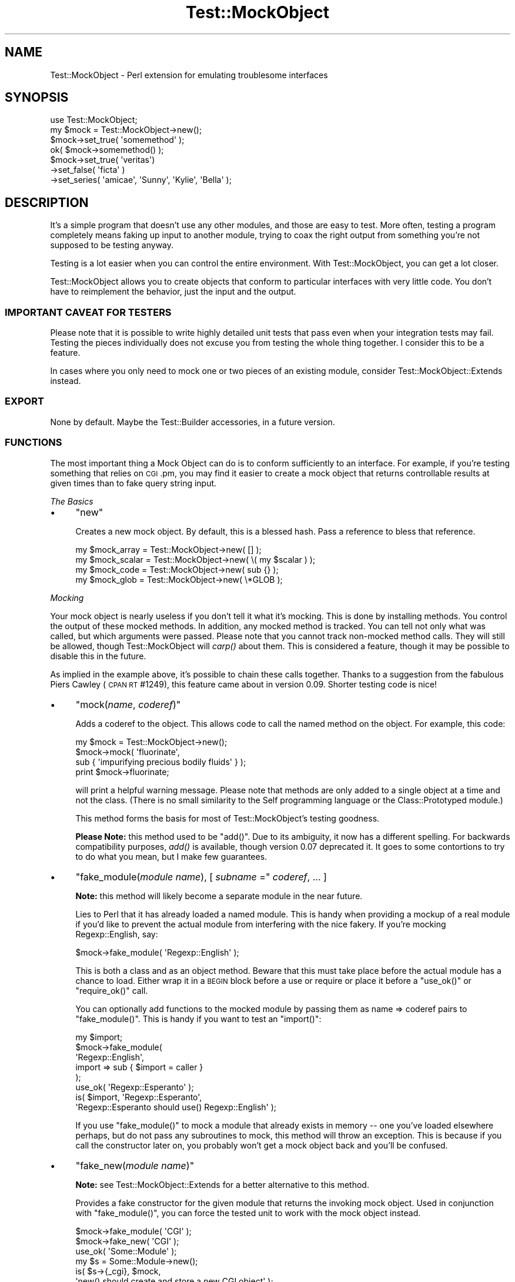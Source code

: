 .\" Automatically generated by Pod::Man 2.23 (Pod::Simple 3.14)
.\"
.\" Standard preamble:
.\" ========================================================================
.de Sp \" Vertical space (when we can't use .PP)
.if t .sp .5v
.if n .sp
..
.de Vb \" Begin verbatim text
.ft CW
.nf
.ne \\$1
..
.de Ve \" End verbatim text
.ft R
.fi
..
.\" Set up some character translations and predefined strings.  \*(-- will
.\" give an unbreakable dash, \*(PI will give pi, \*(L" will give a left
.\" double quote, and \*(R" will give a right double quote.  \*(C+ will
.\" give a nicer C++.  Capital omega is used to do unbreakable dashes and
.\" therefore won't be available.  \*(C` and \*(C' expand to `' in nroff,
.\" nothing in troff, for use with C<>.
.tr \(*W-
.ds C+ C\v'-.1v'\h'-1p'\s-2+\h'-1p'+\s0\v'.1v'\h'-1p'
.ie n \{\
.    ds -- \(*W-
.    ds PI pi
.    if (\n(.H=4u)&(1m=24u) .ds -- \(*W\h'-12u'\(*W\h'-12u'-\" diablo 10 pitch
.    if (\n(.H=4u)&(1m=20u) .ds -- \(*W\h'-12u'\(*W\h'-8u'-\"  diablo 12 pitch
.    ds L" ""
.    ds R" ""
.    ds C` ""
.    ds C' ""
'br\}
.el\{\
.    ds -- \|\(em\|
.    ds PI \(*p
.    ds L" ``
.    ds R" ''
'br\}
.\"
.\" Escape single quotes in literal strings from groff's Unicode transform.
.ie \n(.g .ds Aq \(aq
.el       .ds Aq '
.\"
.\" If the F register is turned on, we'll generate index entries on stderr for
.\" titles (.TH), headers (.SH), subsections (.SS), items (.Ip), and index
.\" entries marked with X<> in POD.  Of course, you'll have to process the
.\" output yourself in some meaningful fashion.
.ie \nF \{\
.    de IX
.    tm Index:\\$1\t\\n%\t"\\$2"
..
.    nr % 0
.    rr F
.\}
.el \{\
.    de IX
..
.\}
.\"
.\" Accent mark definitions (@(#)ms.acc 1.5 88/02/08 SMI; from UCB 4.2).
.\" Fear.  Run.  Save yourself.  No user-serviceable parts.
.    \" fudge factors for nroff and troff
.if n \{\
.    ds #H 0
.    ds #V .8m
.    ds #F .3m
.    ds #[ \f1
.    ds #] \fP
.\}
.if t \{\
.    ds #H ((1u-(\\\\n(.fu%2u))*.13m)
.    ds #V .6m
.    ds #F 0
.    ds #[ \&
.    ds #] \&
.\}
.    \" simple accents for nroff and troff
.if n \{\
.    ds ' \&
.    ds ` \&
.    ds ^ \&
.    ds , \&
.    ds ~ ~
.    ds /
.\}
.if t \{\
.    ds ' \\k:\h'-(\\n(.wu*8/10-\*(#H)'\'\h"|\\n:u"
.    ds ` \\k:\h'-(\\n(.wu*8/10-\*(#H)'\`\h'|\\n:u'
.    ds ^ \\k:\h'-(\\n(.wu*10/11-\*(#H)'^\h'|\\n:u'
.    ds , \\k:\h'-(\\n(.wu*8/10)',\h'|\\n:u'
.    ds ~ \\k:\h'-(\\n(.wu-\*(#H-.1m)'~\h'|\\n:u'
.    ds / \\k:\h'-(\\n(.wu*8/10-\*(#H)'\z\(sl\h'|\\n:u'
.\}
.    \" troff and (daisy-wheel) nroff accents
.ds : \\k:\h'-(\\n(.wu*8/10-\*(#H+.1m+\*(#F)'\v'-\*(#V'\z.\h'.2m+\*(#F'.\h'|\\n:u'\v'\*(#V'
.ds 8 \h'\*(#H'\(*b\h'-\*(#H'
.ds o \\k:\h'-(\\n(.wu+\w'\(de'u-\*(#H)/2u'\v'-.3n'\*(#[\z\(de\v'.3n'\h'|\\n:u'\*(#]
.ds d- \h'\*(#H'\(pd\h'-\w'~'u'\v'-.25m'\f2\(hy\fP\v'.25m'\h'-\*(#H'
.ds D- D\\k:\h'-\w'D'u'\v'-.11m'\z\(hy\v'.11m'\h'|\\n:u'
.ds th \*(#[\v'.3m'\s+1I\s-1\v'-.3m'\h'-(\w'I'u*2/3)'\s-1o\s+1\*(#]
.ds Th \*(#[\s+2I\s-2\h'-\w'I'u*3/5'\v'-.3m'o\v'.3m'\*(#]
.ds ae a\h'-(\w'a'u*4/10)'e
.ds Ae A\h'-(\w'A'u*4/10)'E
.    \" corrections for vroff
.if v .ds ~ \\k:\h'-(\\n(.wu*9/10-\*(#H)'\s-2\u~\d\s+2\h'|\\n:u'
.if v .ds ^ \\k:\h'-(\\n(.wu*10/11-\*(#H)'\v'-.4m'^\v'.4m'\h'|\\n:u'
.    \" for low resolution devices (crt and lpr)
.if \n(.H>23 .if \n(.V>19 \
\{\
.    ds : e
.    ds 8 ss
.    ds o a
.    ds d- d\h'-1'\(ga
.    ds D- D\h'-1'\(hy
.    ds th \o'bp'
.    ds Th \o'LP'
.    ds ae ae
.    ds Ae AE
.\}
.rm #[ #] #H #V #F C
.\" ========================================================================
.\"
.IX Title "Test::MockObject 3"
.TH Test::MockObject 3 "2010-10-05" "perl v5.12.1" "User Contributed Perl Documentation"
.\" For nroff, turn off justification.  Always turn off hyphenation; it makes
.\" way too many mistakes in technical documents.
.if n .ad l
.nh
.SH "NAME"
Test::MockObject \- Perl extension for emulating troublesome interfaces
.SH "SYNOPSIS"
.IX Header "SYNOPSIS"
.Vb 4
\&  use Test::MockObject;
\&  my $mock = Test::MockObject\->new();
\&  $mock\->set_true( \*(Aqsomemethod\*(Aq );
\&  ok( $mock\->somemethod() );
\&
\&  $mock\->set_true( \*(Aqveritas\*(Aq)
\&         \->set_false( \*(Aqficta\*(Aq )
\&       \->set_series( \*(Aqamicae\*(Aq, \*(AqSunny\*(Aq, \*(AqKylie\*(Aq, \*(AqBella\*(Aq );
.Ve
.SH "DESCRIPTION"
.IX Header "DESCRIPTION"
It's a simple program that doesn't use any other modules, and those are easy to
test.  More often, testing a program completely means faking up input to
another module, trying to coax the right output from something you're not
supposed to be testing anyway.
.PP
Testing is a lot easier when you can control the entire environment.  With
Test::MockObject, you can get a lot closer.
.PP
Test::MockObject allows you to create objects that conform to particular
interfaces with very little code.  You don't have to reimplement the behavior,
just the input and the output.
.SS "\s-1IMPORTANT\s0 \s-1CAVEAT\s0 \s-1FOR\s0 \s-1TESTERS\s0"
.IX Subsection "IMPORTANT CAVEAT FOR TESTERS"
Please note that it is possible to write highly detailed unit tests that pass
even when your integration tests may fail.  Testing the pieces individually
does not excuse you from testing the whole thing together.  I consider this to
be a feature.
.PP
In cases where you only need to mock one or two pieces of an existing module,
consider Test::MockObject::Extends instead.
.SS "\s-1EXPORT\s0"
.IX Subsection "EXPORT"
None by default.  Maybe the Test::Builder accessories, in a future version.
.SS "\s-1FUNCTIONS\s0"
.IX Subsection "FUNCTIONS"
The most important thing a Mock Object can do is to conform sufficiently to an
interface.  For example, if you're testing something that relies on \s-1CGI\s0.pm, you
may find it easier to create a mock object that returns controllable results
at given times than to fake query string input.
.PP
\fIThe Basics\fR
.IX Subsection "The Basics"
.IP "\(bu" 4
\&\f(CW\*(C`new\*(C'\fR
.Sp
Creates a new mock object.  By default, this is a blessed hash.  Pass a
reference to bless that reference.
.Sp
.Vb 4
\&    my $mock_array  = Test::MockObject\->new( [] );
\&    my $mock_scalar = Test::MockObject\->new( \e( my $scalar ) );
\&    my $mock_code   = Test::MockObject\->new( sub {} );
\&    my $mock_glob   = Test::MockObject\->new( \e*GLOB );
.Ve
.PP
\fIMocking\fR
.IX Subsection "Mocking"
.PP
Your mock object is nearly useless if you don't tell it what it's mocking.
This is done by installing methods.  You control the output of these mocked
methods.  In addition, any mocked method is tracked.  You can tell not only
what was called, but which arguments were passed.  Please note that you cannot
track non-mocked method calls.  They will still be allowed, though
Test::MockObject will \fIcarp()\fR about them.  This is considered a feature, though
it may be possible to disable this in the future.
.PP
As implied in the example above, it's possible to chain these calls together.
Thanks to a suggestion from the fabulous Piers Cawley (\s-1CPAN\s0 \s-1RT\s0 #1249), this
feature came about in version 0.09.  Shorter testing code is nice!
.IP "\(bu" 4
\&\f(CW\*(C`mock(\f(CIname\f(CW, \f(CIcoderef\f(CW)\*(C'\fR
.Sp
Adds a coderef to the object.  This allows code to call the named method on the
object.  For example, this code:
.Sp
.Vb 4
\&    my $mock = Test::MockObject\->new();
\&    $mock\->mock( \*(Aqfluorinate\*(Aq,
\&        sub { \*(Aqimpurifying precious bodily fluids\*(Aq } );
\&    print $mock\->fluorinate;
.Ve
.Sp
will print a helpful warning message.  Please note that methods are only added
to a single object at a time and not the class.  (There is no small similarity
to the Self programming language or the Class::Prototyped module.)
.Sp
This method forms the basis for most of Test::MockObject's testing goodness.
.Sp
\&\fBPlease Note:\fR this method used to be \f(CW\*(C`add()\*(C'\fR.  Due to its ambiguity, it now
has a different spelling.  For backwards compatibility purposes, \fIadd()\fR is
available, though version 0.07 deprecated it.  It goes to some contortions to
try to do what you mean, but I make few guarantees.
.IP "\(bu" 4
\&\f(CW\*(C`fake_module(\f(CImodule name\f(CW), [ \f(CIsubname\f(CW =\*(C'\fR \fIcoderef\fR, ... ]
.Sp
\&\fBNote:\fR this method will likely become a separate module in the near future.
.Sp
Lies to Perl that it has already loaded a named module.  This is handy when
providing a mockup of a real module if you'd like to prevent the actual module
from interfering with the nice fakery.  If you're mocking Regexp::English,
say:
.Sp
.Vb 1
\&    $mock\->fake_module( \*(AqRegexp::English\*(Aq );
.Ve
.Sp
This is both a class and as an object method.  Beware that this must take place
before the actual module has a chance to load.  Either wrap it in a \s-1BEGIN\s0 block
before a use or require or place it before a \f(CW\*(C`use_ok()\*(C'\fR or \f(CW\*(C`require_ok()\*(C'\fR
call.
.Sp
You can optionally add functions to the mocked module by passing them as name
=> coderef pairs to \f(CW\*(C`fake_module()\*(C'\fR.  This is handy if you want to test an
\&\f(CW\*(C`import()\*(C'\fR:
.Sp
.Vb 8
\&    my $import;
\&    $mock\->fake_module(
\&        \*(AqRegexp::English\*(Aq,
\&        import => sub { $import = caller }
\&    );
\&    use_ok( \*(AqRegexp::Esperanto\*(Aq );
\&    is( $import, \*(AqRegexp::Esperanto\*(Aq,
\&        \*(AqRegexp::Esperanto should use() Regexp::English\*(Aq );
.Ve
.Sp
If you use \f(CW\*(C`fake_module()\*(C'\fR to mock a module that already exists in memory \*(--
one you've loaded elsewhere perhaps, but do not pass any subroutines to mock,
this method will throw an exception.  This is because if you call the
constructor later on, you probably won't get a mock object back and you'll be
confused.
.IP "\(bu" 4
\&\f(CW\*(C`fake_new(\f(CImodule name\f(CW)\*(C'\fR
.Sp
\&\fBNote:\fR see Test::MockObject::Extends for a better alternative to this
method.
.Sp
Provides a fake constructor for the given module that returns the invoking mock
object.  Used in conjunction with \f(CW\*(C`fake_module()\*(C'\fR, you can force the tested
unit to work with the mock object instead.
.Sp
.Vb 2
\&    $mock\->fake_module( \*(AqCGI\*(Aq );
\&    $mock\->fake_new( \*(AqCGI\*(Aq );
\&
\&    use_ok( \*(AqSome::Module\*(Aq );
\&    my $s = Some::Module\->new();
\&    is( $s\->{_cgi}, $mock,
\&        \*(Aqnew() should create and store a new CGI object\*(Aq );
.Ve
.IP "\(bu" 4
\&\f(CW\*(C`set_always(\f(CIname\f(CW, \f(CIvalue\f(CW)\*(C'\fR
.Sp
Adds a method of the specified name that always returns the specified value.
.IP "\(bu" 4
\&\f(CW\*(C`set_true(\f(CIname_1\f(CW, \f(CIname_2\f(CW, ... \f(CIname_n\f(CW)\*(C'\fR
.Sp
Adds a method of the specified name that always returns a true value.  This can
take a list of names.
.IP "\(bu" 4
\&\f(CW\*(C`set_false(\f(CIname_1\f(CW, \f(CIname_2\f(CW, ... \f(CIname_n\f(CW)\*(C'\fR
.Sp
Adds a method of the specified name that always returns a false value.  (Since
it installs an empty subroutine, the value should be false in both scalar and
list contexts.)  This can take a list of names.
.IP "\(bu" 4
\&\f(CW\*(C`set_list(\f(CIname\f(CW, [ \f(CIitem1\f(CW, \f(CIitem2\f(CW, ... ]\*(C'\fR
.Sp
Adds a method that always returns a given list of values.  It takes some care
to provide a list and not an array, if that's important to you.
.IP "\(bu" 4
\&\f(CW\*(C`set_series(\f(CIname\f(CW, [ \f(CIitem1\f(CW, \f(CIitem2\f(CW, ... ]\*(C'\fR
.Sp
Adds a method that will return the next item in a series on each call.  This
can help to test error handling, by forcing a failure on the first method call
and then subsequent successes.  Note that the series does not repeat; it will
eventually run out.
.IP "\(bu" 4
\&\f(CW\*(C`set_bound(\f(CIname\f(CW, \f(CIreference\f(CW)\*(C'\fR
.Sp
Adds a method bound to a variable.  Pass in a reference to a variable in your
test.  When you change the variable, the return value of the new method will
change as well.  This is often handier than replacing mock methods.
.IP "\(bu" 4
\&\f(CW\*(C`set_isa( \f(CIname1\f(CW, \f(CIname2\f(CW, ... \f(CInamen\f(CW )\*(C'\fR
.Sp
Adds an apparent parent to the module, so that calling \f(CW\*(C`isa()\*(C'\fR on the mock
will return true appropriately.  Sometimes you really need this.
.IP "\(bu" 4
\&\f(CW\*(C`remove(\f(CIname\f(CW)\*(C'\fR
.Sp
Removes a named method.
.PP
\fIChecking Your Mocks\fR
.IX Subsection "Checking Your Mocks"
.IP "\(bu" 4
\&\f(CW\*(C`can( $method_name )\*(C'\fR
.Sp
Returns a subroutine reference if this particular mocked object can handle the
named method, false otherwise.
.IP "\(bu" 4
\&\f(CW\*(C`isa( $class_name )\*(C'\fR
.Sp
Returns true if the invocant object mocks a particular class.  You must have
used \f(CW\*(C`set_isa()\*(C'\fR first.
.IP "\(bu" 4
\&\f(CW\*(C`called(\f(CIname\f(CW)\*(C'\fR
.Sp
Checks to see if something has called a named method on the object.  This
returns a boolean value.  The current implementation does not scale especially
well, so use this sparingly if you need to search through hundreds of calls.
.IP "\(bu" 4
\&\f(CW\*(C`clear()\*(C'\fR
.Sp
Clears the internal record of all method calls on the object.  It's handy to do
this every now and then.  Note that this does not affect the mocked methods,
only all of the methods called on the object to this point.
.Sp
It's handy to \f(CW\*(C`clear()\*(C'\fR methods in between series of tests.  That makes it
much easier to call \f(CW\*(C`next_method()\*(C'\fR without having to skip over the calls from
the last set of tests.
.IP "\(bu" 4
\&\f(CW\*(C`next_call([ \f(CIposition\f(CW ])\*(C'\fR
.Sp
Returns the name and argument list of the next mocked method called on an
object, in list context.  In scalar context, returns only the method name.
There are two important things to know about this method.  First, it starts at
the beginning of the call list.  If your code runs like this:
.Sp
.Vb 3
\&    $mock\->set_true( \*(Aqfoo\*(Aq );
\&    $mock\->set_true( \*(Aqbar\*(Aq );
\&    $mock\->set_true( \*(Aqbaz\*(Aq );
\&
\&    $mock\->foo();
\&    $mock\->bar( 3, 4 );
\&    $mock\->foo( 1, 2 );
.Ve
.Sp
Then you might see output of:
.Sp
.Vb 2
\&    my ($name, $args) = $mock\->next_call();
\&    print "$name (@$args)";
\&
\&    # prints \*(Aqfoo\*(Aq
\&
\&    $name = $mock\->next_call();
\&    print $name;
\&
\&    # prints \*(Aqbar\*(Aq
\&
\&    ($name, $args) = $mock\->next_call();
\&    print "$name (@$args)";
\&
\&    # prints \*(Aqfoo 1 2\*(Aq
.Ve
.Sp
If you provide an optional number as the \fIposition\fR argument, the method will
skip that many calls, returning the data for the last one skipped.
.Sp
.Vb 3
\&    $mock\->foo();
\&    $mock\->bar();
\&    $mock\->baz();
\&
\&    $name = $mock\->next_call();
\&    print $name;
\&
\&    # prints \*(Aqfoo\*(Aq
\&
\&    $name = $mock\->next_call( 2 );
\&    print $name
\&
\&    # prints \*(Aqbaz\*(Aq
.Ve
.Sp
When it reaches the end of the list, it returns undef.  This is probably the
most convenient method in the whole module, but for the sake of completeness
and backwards compatibility (it takes me a while to reach the truest state of
laziness!), there are several other methods.
.IP "\(bu" 4
\&\f(CW\*(C`call_pos(\f(CIposition\f(CW)\*(C'\fR
.Sp
Returns the name of the method called on the object at a specified position.
This is handy if you need to test a certain order of calls.  For example:
.Sp
.Vb 5
\&    Some::Function( $mock );
\&    is( $mock\->call_pos(1),  \*(Aqsetup\*(Aq,
\&        \*(AqFunction() should first call setup()\*(Aq );
\&    is( $mock\->call_pos(\-1), \*(Aqend\*(Aq,
\&        \*(Aq... and last call end()\*(Aq );
.Ve
.Sp
Positions can be positive or negative.  Please note that the first position is,
in fact, 1.  (This may change in the future.  I like it, but am willing to
reconsider.)
.IP "\(bu" 4
\&\f(CW\*(C`call_args(\f(CIposition\f(CW)\*(C'\fR
.Sp
Returns a list of the arguments provided to the method called at the appropriate
position.  Following the test above, one might say:
.Sp
.Vb 4
\&    is( ($mock\->call_args(1))[0], $mock,
\&        \*(Aq... passing the object to setup()\*(Aq );
\&    is( scalar $mock\->call_args(\-1), 0,
\&        \*(Aq... and no args to end()\*(Aq );
.Ve
.IP "\(bu" 4
\&\f(CW\*(C`call_args_pos(\f(CIcall position\f(CW, \f(CIargument position\f(CW)\*(C'\fR
.Sp
Returns the argument at the specified position for the method call at the
specified position.  One might rewrite the first test of the last example as:
.Sp
.Vb 2
\&    is( $mock\->call_args_pos(1, 1), $mock,
\&        \*(Aq... passing the object to setup()\*(Aq);
.Ve
.IP "\(bu" 4
\&\f(CW\*(C`call_args_string(\f(CIposition\f(CW, [ \f(CIseparator\f(CW ])\*(C'\fR
.Sp
Returns a stringified version of the arguments at the specified position.  If
no separator is given, they will not be separated.  This can be used as:
.Sp
.Vb 2
\&    is( $mock\->call_args_string(1), "$mock initialize",
\&        \*(Aq... passing object, initialize as arguments\*(Aq );
.Ve
.IP "\(bu" 4
\&\f(CW\*(C`called_ok(\f(CImethod name\f(CW, [ \f(CItest name\f(CW ])\*(C'\fR
.Sp
Tests to see whether a method of the specified name has been called on the
object.  This and the following methods use Test::Builder, so they integrate
nicely with a test suite built around Test::Simple, Test::More, or anything
else compatible:
.Sp
.Vb 2
\&    $mock\->foo();
\&    $mock\->called_ok( \*(Aqfoo\*(Aq );
.Ve
.Sp
A generic default test name is provided.
.IP "\(bu" 4
\&\f(CW\*(C`called_pos_ok(\f(CIposition\f(CW, \f(CImethod name\f(CW, [ \f(CItest name\f(CW ])\*(C'\fR
.Sp
Tests to see whether the named method was called at the specified position.  A
default test name is provided.
.IP "\(bu" 4
\&\f(CW\*(C`called_args_pos_is(\f(CImethod position\f(CW, \f(CIargument position\f(CW, \f(CIexpected\f(CW, [ \f(CItest name\f(CW ])\*(C'\fR
.Sp
Tests to see whether the argument at the appropriate position of the method in
the specified position equals a specified value.  A default, rather
non-descript test name is provided.
.IP "\(bu" 4
\&\f(CW\*(C`called_args_string_is(\f(CImethod position\f(CW, \f(CIseparator\f(CW, \f(CIexpected\f(CW, [ \f(CItest name\f(CW ])\*(C'\fR
.Sp
Joins together all of the arguments to a method at the appropriate position and
matches against a specified string.  A generically bland test name is provided
by default.  You can probably do much better.
.IP "\(bu" 4
\&\f(CW\*(C`check_class_loaded( $class_name )\*(C'\fR
.Sp
Attempts to determine whether you have a class of the given name loaded and
compiled.  Returns true or false.
.PP
\fILogging\fR
.IX Subsection "Logging"
.PP
Test::MockObject logs all mocked methods by default.  Sometimes you don't want
to do this.  To prevent logging all calls to a given method, prepend the name
of the method with \f(CW\*(C`\-\*(C'\fR when mocking it.
.PP
That is:
.PP
.Vb 1
\&    $mock\->set_true( \*(Aq\-foo\*(Aq, \*(Aqbar\*(Aq );
.Ve
.PP
will set mock both \f(CW\*(C`foo()\*(C'\fR and \f(CW\*(C`bar()\*(C'\fR, causing both to return true.
However, the object will log only calls to \f(CW\*(C`bar()\*(C'\fR, not \f(CW\*(C`foo()\*(C'\fR.  To log
\&\f(CW\*(C`foo()\*(C'\fR again, merely mock it again without the leading \f(CW\*(C`\-\*(C'\fR:
.PP
.Vb 1
\&    $mock\->set_true( \*(Aqfoo\*(Aq );
.Ve
.PP
\&\f(CW$mock\fR will log all subsequent calls to \f(CW\*(C`foo()\*(C'\fR again.
.PP
\fISubclassing\fR
.IX Subsection "Subclassing"
.PP
There are two methods provided for subclassing:
.IP "\(bu" 4
\&\f(CW\*(C`dispatch_mocked_method( $method_name, @_ )\*(C'\fR
.Sp
This method determines how to call a method (named as \f(CW$method_name\fR) not
available in this class.  It also controls logging.  You may or may not find it
useful, but I certainly take advantage of it for Test::MockObject::Extends.
.IP "\(bu" 4
\&\f(CW\*(C`log_call( $method_name, @_ )\*(C'\fR
.Sp
This method tracks the call of the named method and its arguments.
.SH "TODO"
.IX Header "TODO"
.IP "\(bu" 4
Add a factory method to avoid namespace collisions (soon)
.IP "\(bu" 4
Add more useful methods (catch \f(CW\*(C`import()\*(C'\fR?)
.SH "AUTHOR"
.IX Header "AUTHOR"
chromatic, <chromatic at wgz dot org>
.PP
Thanks go to Curtis 'Ovid' Poe, as well as \s-1ONSITE\s0! Technology, Inc., for
finding several bugs and providing several constructive suggestions.
.PP
Jay Bonci also found a false positive in \f(CW\*(C`called_ok()\*(C'\fR.  Thanks!
.PP
Chris Winters was the first to report I'd accidentally scheduled 0.12 for
deletion without uploading a newer version.  He also gave useful feedback on
Test::MockObject::Extends.
.PP
Stevan Little provided the impetus and code for \f(CW\*(C`set_isa()\*(C'\fR.
.PP
Nicholas Clark found a documentation error.
.PP
Mutant suggested a potential problem with \fIfake_module()\fR.
.SH "SEE ALSO"
.IX Header "SEE ALSO"
perl, Test::Tutorial, Test::More,
http://www.perl.com/pub/a/2001/12/04/testing.html,
and
http://www.perl.com/pub/a/2002/07/10/tmo.html.
.SH "COPYRIGHT"
.IX Header "COPYRIGHT"
Copyright (c) 2002 \- 2008 by chromatic <chromatic at wgz dot org>.
.PP
This program is free software; you can use, modify, and redistribute it under
the same terms as Perl 5.10.x itself.
.PP
See http://www.perl.com/perl/misc/Artistic.html
